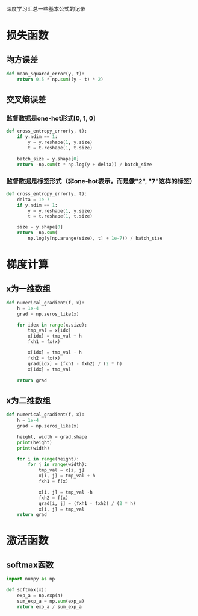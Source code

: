 #+BEGIN_COMMENT
.. title: note
.. slug: note
.. date: 2019-01-13 12:58:05 UTC+08:00
.. tags: 
.. category: deeplearning
.. link: 
.. description: 
.. type: text
#+END_COMMENT

深度学习汇总一些基本公式的记录
* 损失函数
** 均方误差
#+BEGIN_SRC python
  def mean_squared_error(y, t):
      return 0.5 * np.sum((y - t) * 2)
#+END_SRC

** 交叉熵误差
*** 监督数据是one-hot形式[0, 1, 0]
#+BEGIN_SRC python
  def cross_entropy_error(y, t):
      if y.ndim == 1:
          y = y.reshape(1, y.size)
          t = t.reshape(1, t.size)

      batch_size = y.shape[0]
      return -np.sum(t * np.log(y + delta)) / batch_size
#+END_SRC

*** 监督数据是标签形式（非one-hot表示，而是像"2", "7"这样的标签）
#+BEGIN_SRC python
  def cross_entropy_error(y, t):
      delta = 1e-7
      if y.ndim == 1:
          y = y.reshape(1, y.size)
          t = t.reshape(1, t.size)

      size = y.shape[0]
      return -np.sum(
          np.log(y[np.arange(size), t] + 1e-7)) / batch_size
#+END_SRC

* 梯度计算
** x为一维数组
#+BEGIN_SRC python
def numerical_gradient(f, x):
    h = 1e-4
    grad = np.zeros_like(x)

    for idex in range(x.size):
        tmp_val = x[idx]
        x[idx] = tmp_val + h
        fxh1 = fx(x)

        x[idx] = tmp_val - h
        fxh2 = fx(x)
        grad[idx] = (fxh1 - fxh2) / (2 * h)
        x[idx] = tmp_val

    return grad
#+END_SRC

** x为二维数组
#+BEGIN_SRC python
def numerical_gradient(f, x):
    h = 1e-4
    grad = np.zeros_like(x)

    height, width = grad.shape
    print(height)
    print(width)

    for i in range(height):
        for j in range(width):
            tmp_val = x[i, j]
            x[i, j] = tmp_val + h
            fxh1 = f(x)

            x[i, j] = tmp_val -h
            fxh2 = f(x)
            grad[i, j] = (fxh1 - fxh2) / (2 * h)
            x[i, j] = tmp_val
    return grad
#+END_SRC


* 激活函数
** softmax函数
#+BEGIN_SRC python
  import numpy as np

  def softmax(x):
      exp_a = np.exp(a)
      sum_exp_a = np.sum(exp_a)
      return exp_a / sum_exp_a
#+END_SRC
